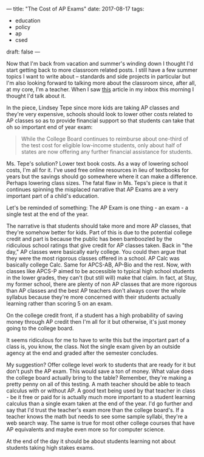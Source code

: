 ---
title: "The Cost of AP Exams"
date: 2017-08-17
tags:
- education
-  policy
-  ap
-  csed
draft: false
---

Now that I'm back from vacation and summer's winding down I thought
I'd start getting back to more classroom related posts. I still have a
few summer topics I want to write about -- standards and side projects
in particular but I'm also looking forward to talking more about the
classroom since, after all, at my core, I'm a teacher. When I saw [[http://www.slate.com/articles/technology/future_tense/2017/08/how_online_textbooks_could_help_more_students_take_ap_exams.html][this]]
article in my inbox this morning I thought I'd talk about it.

In the piece, Lindsey Tepe since more kids are taking AP classes and
they're very expensive, schools should look to lower other costs
related to AP classes so as to provide financial support so that
students can take that oh so important end of year exam:

#+BEGIN_QUOTE
While the College Board continues to reimburse about one-third of the
test cost for eligible low-income students, only about half of states
are now offering any further financial assistance for students.
#+END_QUOTE

Ms. Tepe's solution? Lower text book costs. As a way of lowering
school costs, I'm all for it. I've used free online resources in lieu
of textbooks for years but the savings should go somewhere where it
can make a difference. Perhaps lowering class sizes. The fatal flaw in
Ms. Teps's piece is that it continues spinning the misplaced narrative
that AP Exams are a very important part of a child's education.

Let's be reminded of something: The AP Exam is one thing - an exam - a
single test at the end of the year.

The narrative is that students should take more and more AP classes,
that they're somehow better for kids. Part of this is due to the
potential college credit and part is because the public has been
bamboozled by the ridiculous school ratings that give credit for AP
classes taken. Back in "the day," AP classes were basically early
college. You could then argue that they were the most rigorous classes
offered in a school. AP Calc was basically college Calc. Same for
APCS-AB, AP-Bio and the rest. Now, with classes like APCS-P aimed to
be accessible to typical high school students in the lower grades,
they can't (but still will) make that claim. In fact, at Stuy, my
former school, there are plenty of non AP classes that are more
rigorous than AP classes and the best AP teachers don't always cover
the whole syllabus because they're more concerned with their students
actually learning rather than scoring 5 on an exam.

On the college credit front, if a student has a high probability of
saving money through AP credit then I'm all for it but otherwise, it's
just money going to the college board.

It seems ridiculous for me to have to write this but the important
part of a class is, you know, the class. Not the single exam given by
an outside agency at the end and graded after the semester concludes.

My suggestion? Offer college level work to students that are ready for
it but don't push the AP exam. This would save a ton of money. What value
does the college board actually bring to the table? Remember, they're
making a pretty penny on all of this testing. A math teacher should be
able to teach calculus with or without AP. A good text being used by
that teacher in class - be it free or paid for is actually much more
important to a student learning calculus than a single exam taken at
the end of the year. I'd go further and say that I'd trust the
teacher's exam more than the college board's. If a teacher knows the
math but needs to see some sample syllabi, they're a web search
way. The same is true for most other college courses that have AP
equivalents and maybe even more so for computer science.

At the end of the day it should be about students learning not about
students taking high stakes exams.






